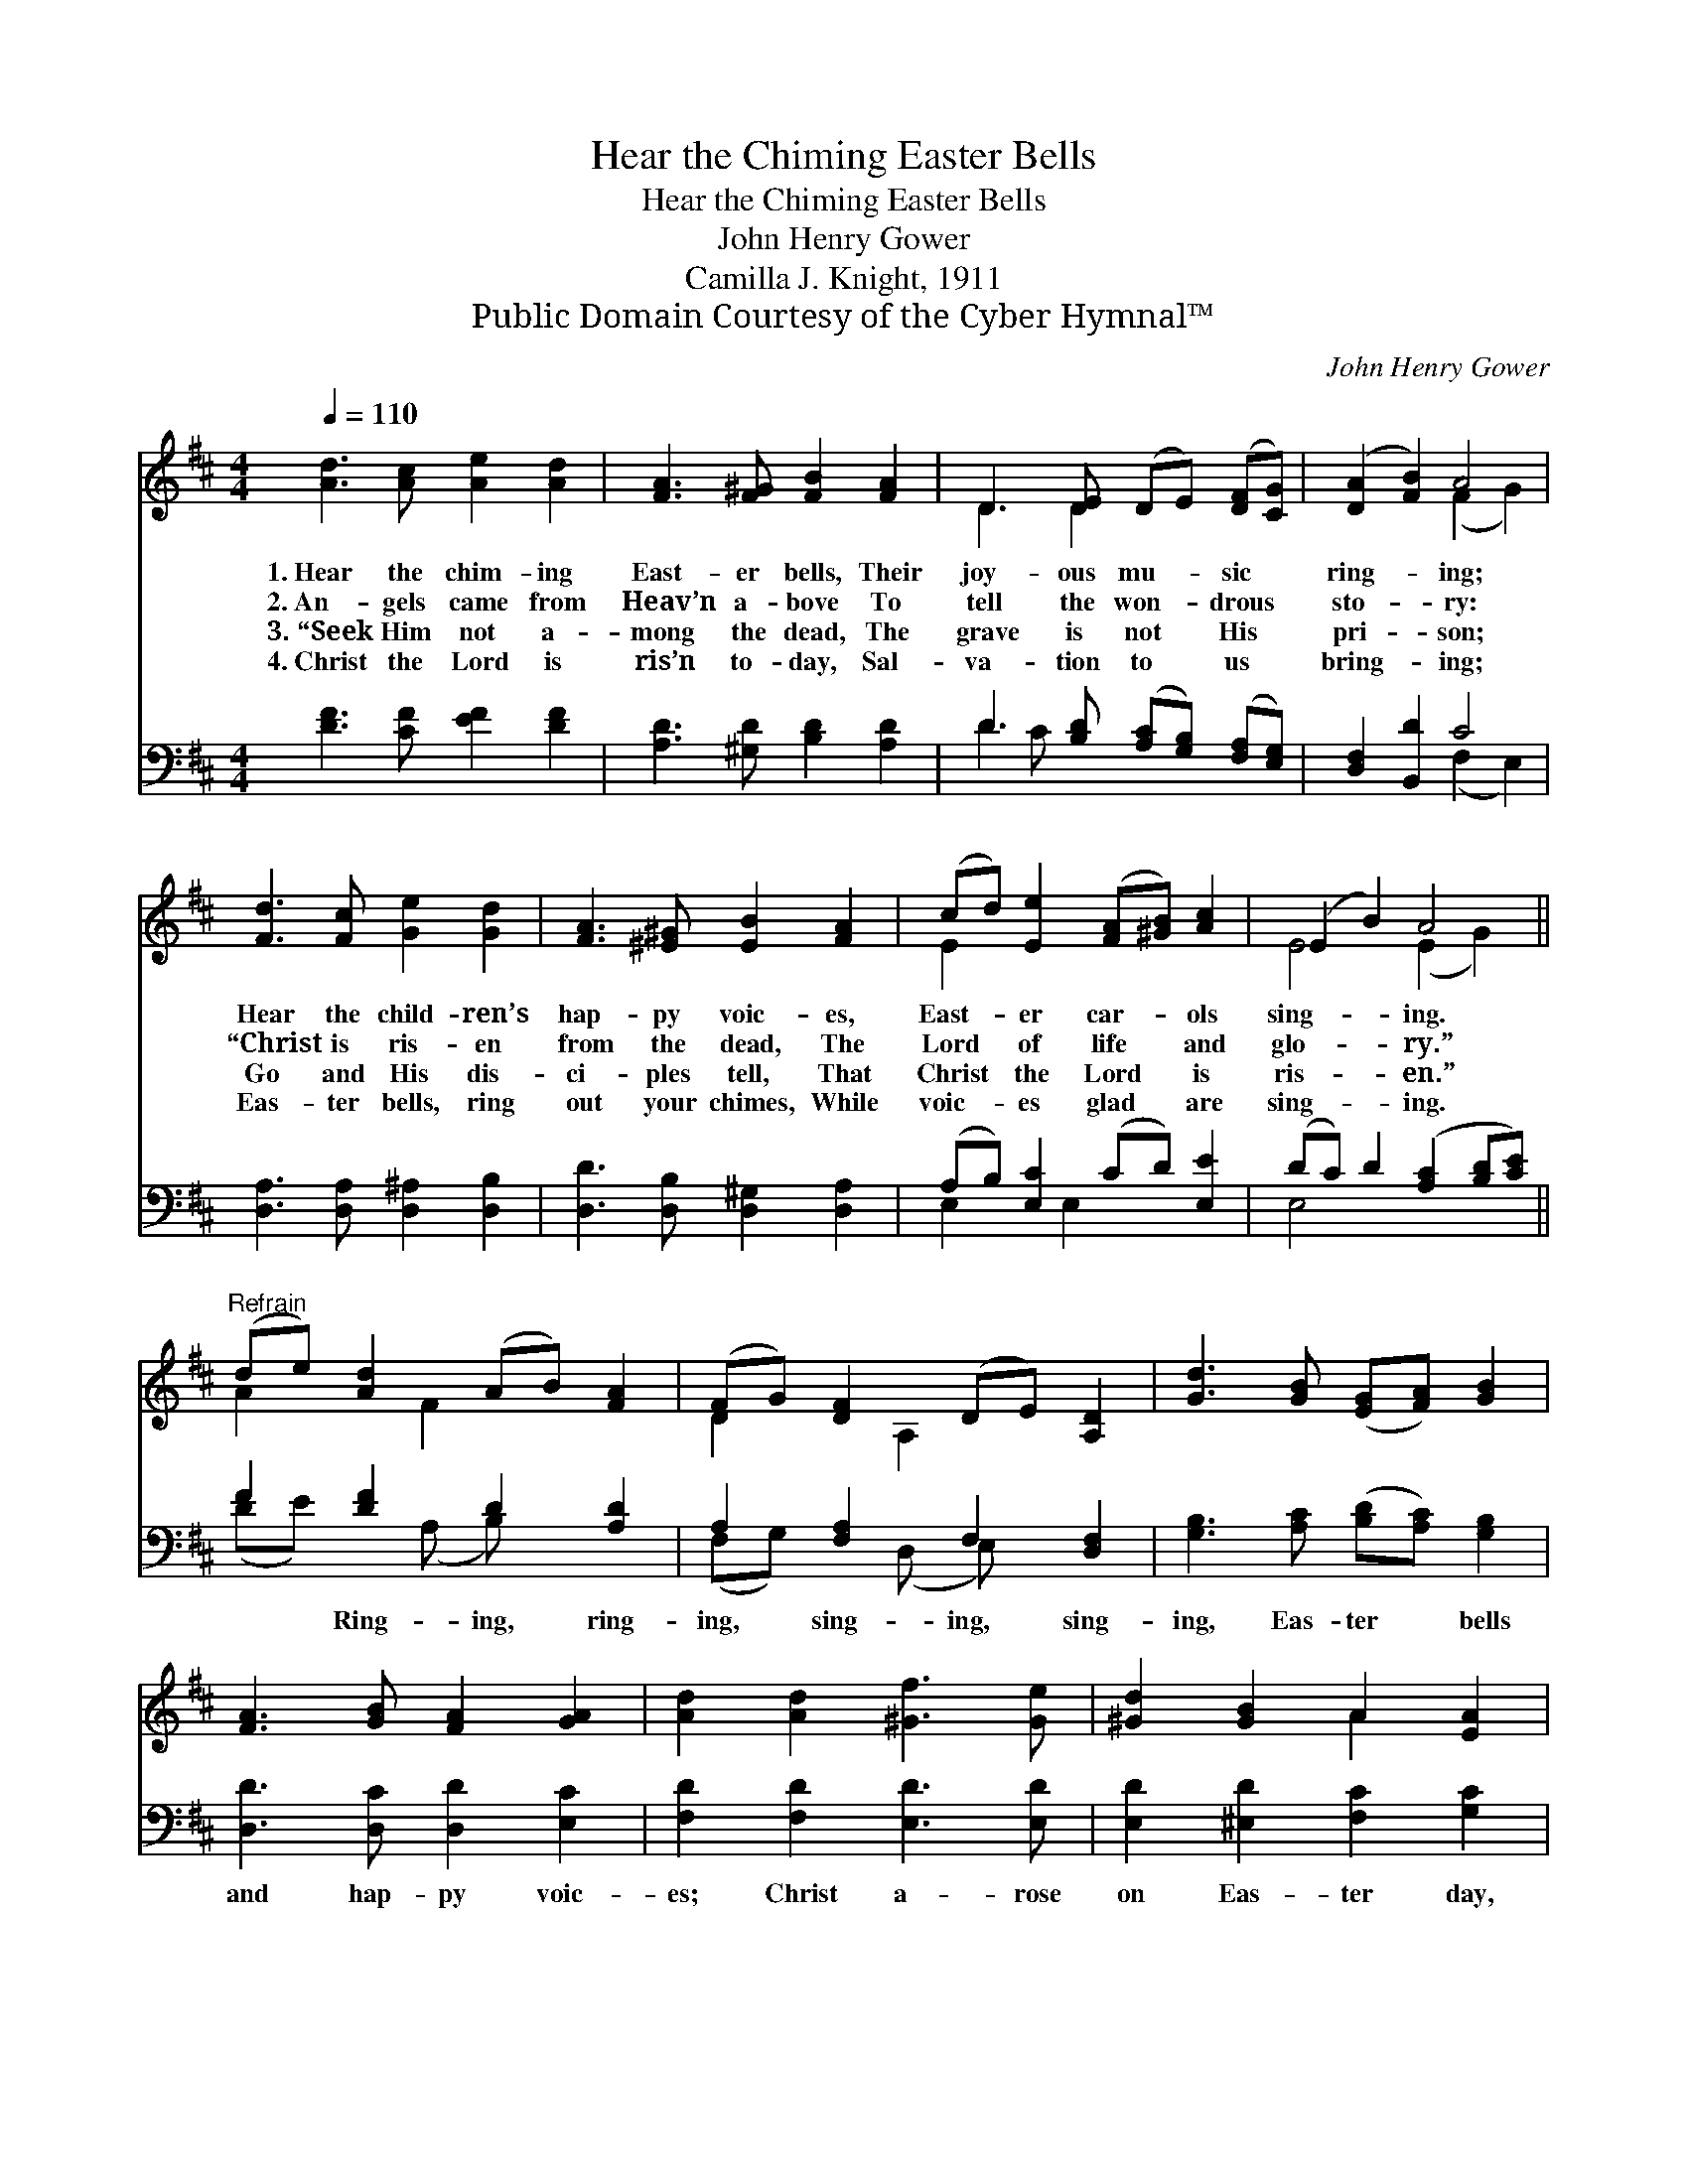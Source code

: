 X:1
T:Hear the Chiming Easter Bells
T:Hear the Chiming Easter Bells
T:John Henry Gower
T:Camilla J. Knight, 1911
T:Public Domain Courtesy of the Cyber Hymnal™
C:John Henry Gower
Z:Public Domain
Z:Courtesy of the Cyber Hymnal™
%%score ( 1 2 ) ( 3 4 )
L:1/8
Q:1/4=110
M:4/4
K:D
V:1 treble 
V:2 treble 
V:3 bass 
V:4 bass 
V:1
 [Ad]3 [Ac] [Ae]2 [Ad]2 | [FA]3 [F^G] [FB]2 [FA]2 | D3 [DE] (DE) ([DF][CG]) | ([DA]2 [FB]2) A4 | %4
w: 1.~Hear the chim- ing|East- er bells, Their|joy- ous mu- * sic *|ring- * ing;|
w: 2.~An- gels came from|Heav’n a- bove To|tell the won- * drous *|sto- * ry:|
w: 3.~“Seek Him not a-|mong the dead, The|grave is not * His *|pri- * son;|
w: 4.~Christ the Lord is|ris’n to- day, Sal-|va- tion to * us *|bring- * ing;|
 [Fd]3 [Fc] [Ge]2 [Gd]2 | [FA]3 [^E^G] [EB]2 [FA]2 | (cd) [Ee]2 ([FA][^GB]) [Ac]2 | (E2 B2) A4 || %8
w: Hear the child- ren’s|hap- py voic- es,|East- * er car- * ols|sing- * ing.|
w: “Christ is ris- en|from the dead, The|Lord * of life * and|glo- * ry.”|
w: Go and His dis-|ci- ples tell, That|Christ * the Lord * is|ris- * en.”|
w: Eas- ter bells, ring|out your chimes, While|voic- * es glad * are|sing- * ing.|
"^Refrain" (de) [Ad]2 (AB) [FA]2 | (FG) [DF]2 (DE) [A,D]2 | [Gd]3 [GB] ([EG][FA]) [GB]2 | %11
w: |||
w: |||
w: |||
w: |||
 [FA]3 [GB] [FA]2 [GA]2 | [Ad]2 [Ad]2 [^Gf]3 [Ge] | [^Gd]2 [GB]2 A2 [EA]2 | %14
w: |||
w: |||
w: |||
w: |||
 [Ad]3 [Ad] [Fd]2 [Fd]2 | [Ed]2 E4 E2 | [FA]3 [FA] [DA]2 [FA]2 | [DF]2 [A,D]6 |] %18
w: ||||
w: ||||
w: ||||
w: ||||
V:2
 x8 | x8 | D3 D2 x3 | x4 (F2 G2) | x8 | x8 | E2 x6 | E4 (E2 G2) || A2 x F2 x3 | D2 x A,2 x3 | x8 | %11
 x8 | x8 | x4 A2 x2 | x8 | x2 E4 E2 | x8 | x8 |] %18
V:3
 [DF]3 [CF] [EF]2 [DF]2 | [A,D]3 [^G,D] [B,D]2 [A,D]2 | D3 [B,D] ([A,C][G,B,]) ([F,A,][E,G,]) | %3
w: ~ ~ ~ ~|~ ~ ~ ~|~ ~ ~ * ~ *|
 [D,F,]2 [B,,D]2 C4 | [D,A,]3 [D,A,] [D,^A,]2 [D,B,]2 | [D,D]3 [D,B,] [D,^G,]2 [D,A,]2 | %6
w: * * ~|~ ~ ~ ~|~ ~ ~ ~|
 (A,B,) [E,C]2 (CD) [E,E]2 | (DC) D2 ([A,C]2 [B,D][CE]) || F2 [DF]2 D2 [A,D]2 | %9
w: ~ * ~ ~ * ~|~ * ~ ~ * *|~ Ring- ing, ring-|
 A,2 [F,A,]2 F,2 [D,F,]2 | [G,B,]3 [A,C] ([B,D][A,C]) [G,B,]2 | [D,D]3 [D,C] [D,D]2 [E,C]2 | %12
w: ing, sing- ing, sing-|ing, Eas- ter * bells|and hap- py voic-|
 [F,D]2 [F,D]2 [E,D]3 [E,D] | [E,D]2 [^E,D]2 [F,C]2 [G,C]2 | [F,D]3 [F,D] [B,D]2 [A,C]2 | %15
w: es; Christ a- rose|on Eas- ter day,|And all the world|
 [G,B,]2 [G,B,]4 [G,B,]2 | [A,C]3 [A,D] [A,B,]2 [A,,C]2 | [D,A,]2 [D,F,]6 |] %18
w: re- joic- es,|And all the world|re- joic-|
V:4
 x8 | x8 | D2 C x5 | x4 (F,2 E,2) | x8 | x8 | E,2 x E,2 x3 | E,4 x4 || (DE) x (A, B,) x3 | %9
 (F,G,) x (D, E,) x3 | x8 | x8 | x8 | x8 | x8 | x8 | x8 | x8 |] %18

